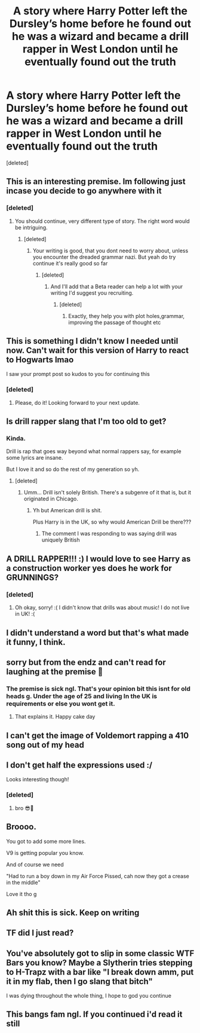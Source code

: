 #+TITLE: A story where Harry Potter left the Dursley’s home before he found out he was a wizard and became a drill rapper in West London until he eventually found out the truth

* A story where Harry Potter left the Dursley’s home before he found out he was a wizard and became a drill rapper in West London until he eventually found out the truth
:PROPERTIES:
:Score: 55
:DateUnix: 1573240603.0
:DateShort: 2019-Nov-08
:FlairText: Self-Promotion
:END:
[deleted]


** This is an interesting premise. Im following just incase you decide to go anywhere with it
:PROPERTIES:
:Author: baasum_
:Score: 13
:DateUnix: 1573241447.0
:DateShort: 2019-Nov-08
:END:

*** [deleted]
:PROPERTIES:
:Score: 6
:DateUnix: 1573241494.0
:DateShort: 2019-Nov-08
:END:

**** You should continue, very different type of story. The right word would be intriguing.
:PROPERTIES:
:Author: baasum_
:Score: 5
:DateUnix: 1573242035.0
:DateShort: 2019-Nov-08
:END:

***** [deleted]
:PROPERTIES:
:Score: 4
:DateUnix: 1573242147.0
:DateShort: 2019-Nov-08
:END:

****** Your writing is good, that you dont need to worry about, unless you encounter the dreaded grammar nazi. But yeah do try continue it's really good so far
:PROPERTIES:
:Author: baasum_
:Score: 3
:DateUnix: 1573242321.0
:DateShort: 2019-Nov-08
:END:

******* [deleted]
:PROPERTIES:
:Score: 3
:DateUnix: 1573242345.0
:DateShort: 2019-Nov-08
:END:

******** And I'll add that a Beta reader can help a lot with your writing I'd suggest you recruiting.
:PROPERTIES:
:Author: odin_of_nairobi
:Score: 3
:DateUnix: 1573242495.0
:DateShort: 2019-Nov-08
:END:

********* [deleted]
:PROPERTIES:
:Score: 3
:DateUnix: 1573242620.0
:DateShort: 2019-Nov-08
:END:

********** Exactly, they help you with plot holes,grammar, improving the passage of thought etc
:PROPERTIES:
:Author: odin_of_nairobi
:Score: 4
:DateUnix: 1573242774.0
:DateShort: 2019-Nov-08
:END:


** This is something I didn't know I needed until now. Can't wait for this version of Harry to react to Hogwarts lmao

I saw your prompt post so kudos to you for continuing this
:PROPERTIES:
:Author: LovelyClaire
:Score: 8
:DateUnix: 1573249683.0
:DateShort: 2019-Nov-09
:END:

*** [deleted]
:PROPERTIES:
:Score: 7
:DateUnix: 1573249759.0
:DateShort: 2019-Nov-09
:END:

**** Please, do it! Looking forward to your next update.
:PROPERTIES:
:Author: LovelyClaire
:Score: 2
:DateUnix: 1573249930.0
:DateShort: 2019-Nov-09
:END:


** Is drill rapper slang that I'm too old to get?
:PROPERTIES:
:Score: 13
:DateUnix: 1573254545.0
:DateShort: 2019-Nov-09
:END:

*** Kinda.

Drill is rap that goes way beyond what normal rappers say, for example some lyrics are insane.

But I love it and so do the rest of my generation so yh.
:PROPERTIES:
:Author: LilBaby90210
:Score: 6
:DateUnix: 1573257719.0
:DateShort: 2019-Nov-09
:END:

**** [deleted]
:PROPERTIES:
:Score: 2
:DateUnix: 1573301128.0
:DateShort: 2019-Nov-09
:END:

***** Umm... Drill isn't solely British. There's a subgenre of it that is, but it originated in Chicago.
:PROPERTIES:
:Author: matgopack
:Score: 2
:DateUnix: 1573314070.0
:DateShort: 2019-Nov-09
:END:

****** Yh but American drill is shit.

Plus Harry is in the UK, so why would American Drill be there???
:PROPERTIES:
:Author: LilBaby90210
:Score: 1
:DateUnix: 1573327909.0
:DateShort: 2019-Nov-09
:END:

******* The comment I was responding to was saying drill was uniquely British
:PROPERTIES:
:Author: matgopack
:Score: 2
:DateUnix: 1573330449.0
:DateShort: 2019-Nov-09
:END:


** A DRILL RAPPER!!! :) I would love to see Harry as a construction worker yes does he work for GRUNNINGS?
:PROPERTIES:
:Score: 7
:DateUnix: 1573247621.0
:DateShort: 2019-Nov-09
:END:

*** [deleted]
:PROPERTIES:
:Score: 12
:DateUnix: 1573247787.0
:DateShort: 2019-Nov-09
:END:

**** Oh okay, sorry! :( I didn't know that drills was about music! I do not live in UK! :(
:PROPERTIES:
:Score: 9
:DateUnix: 1573248122.0
:DateShort: 2019-Nov-09
:END:


** I didn't understand a word but that's what made it funny, I think.
:PROPERTIES:
:Author: BrigadeiroKisses
:Score: 3
:DateUnix: 1573241065.0
:DateShort: 2019-Nov-08
:END:


** sorry but from the endz and can't read for laughing at the premise 🤣
:PROPERTIES:
:Author: demon_x_slash
:Score: 3
:DateUnix: 1573253137.0
:DateShort: 2019-Nov-09
:END:

*** The premise is sick ngl. That's your opinion bit this isnt for old heads g. Under the age of 25 and living In the UK is requirements or else you wont get it.
:PROPERTIES:
:Author: LilBaby90210
:Score: 2
:DateUnix: 1573257852.0
:DateShort: 2019-Nov-09
:END:

**** That explains it. Happy cake day
:PROPERTIES:
:Author: YOB1997
:Score: 1
:DateUnix: 1573271507.0
:DateShort: 2019-Nov-09
:END:


** I can't get the image of Voldemort rapping a 410 song out of my head
:PROPERTIES:
:Author: Ssj4Noah
:Score: 3
:DateUnix: 1573258470.0
:DateShort: 2019-Nov-09
:END:


** I don't get half the expressions used :/

Looks interesting though!
:PROPERTIES:
:Author: will1707
:Score: 3
:DateUnix: 1573263700.0
:DateShort: 2019-Nov-09
:END:

*** [deleted]
:PROPERTIES:
:Score: 2
:DateUnix: 1573264336.0
:DateShort: 2019-Nov-09
:END:

**** bro 😎💪
:PROPERTIES:
:Score: 4
:DateUnix: 1573264339.0
:DateShort: 2019-Nov-09
:END:


** Broooo.

You got to add some more lines.

V9 is getting popular you know.

And of course we need

"Had to run a boy down in my Air Force Pissed, cah now they got a crease in the middle"

Love it tho g
:PROPERTIES:
:Author: LilBaby90210
:Score: 2
:DateUnix: 1573328087.0
:DateShort: 2019-Nov-09
:END:


** Ah shit this is sick. Keep on writing
:PROPERTIES:
:Author: inNeed_of_Clothes
:Score: 1
:DateUnix: 1573254012.0
:DateShort: 2019-Nov-09
:END:


** TF did I just read?
:PROPERTIES:
:Author: YOB1997
:Score: 1
:DateUnix: 1573271475.0
:DateShort: 2019-Nov-09
:END:


** You've absolutely got to slip in some classic WTF Bars you know? Maybe a Slytherin tries stepping to H-Trapz with a bar like "I break down amm, put it in my flab, then I go slang that bitch"

I was dying throughout the whole thing, I hope to god you continue
:PROPERTIES:
:Author: TheKorpsmanofKrieg
:Score: 1
:DateUnix: 1573299012.0
:DateShort: 2019-Nov-09
:END:


** This bangs fam ngl. If you continued i'd read it still
:PROPERTIES:
:Author: uchilhaPeverell
:Score: 1
:DateUnix: 1573317481.0
:DateShort: 2019-Nov-09
:END:
